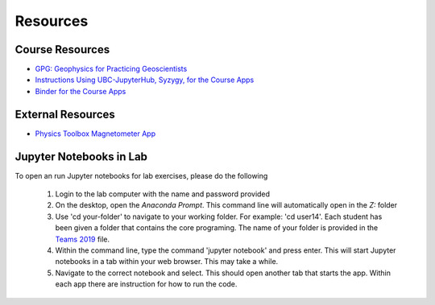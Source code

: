 .. _resources:

Resources
=========

Course Resources
----------------

- `GPG: Geophysics for Practicing Geoscientists <http://gpg.geosci.xyz/>`_

- `Instructions Using UBC-JupyterHub, Syzygy, for the Course Apps <https://github.com/ubcgif/eosc350website/raw/master/assets/Instruction_using_Sygzy_(UBC-JupyterHub).pdf>`_

- `Binder for the Course Apps <https://mybinder.org/v2/gh/geoscixyz/gpgLabs/master?filepath=notebooks%2Findex.ipynb>`_


External Resources
------------------

- `Physics Toolbox Magnetometer App <https://itunes.apple.com/ca/app/physics-toolbox-magnetometer/id1003749103?mt=8>`_



Jupyter Notebooks in Lab
------------------------

To open an run Jupyter notebooks for lab exercises, please do the following

    1. Login to the lab computer with the name and password provided

    2. On the desktop, open the *Anaconda Prompt*. This command line will automatically open in the *Z:* folder

    3. Use 'cd your-folder' to navigate to your working folder. For example: 'cd user14'. Each student has been given a folder that contains the core programing. The name of your folder is provided in the `Teams 2019`_ file.

    4. Within the command line, type the command 'jupyter notebook' and press enter. This will start Jupyter notebooks in a tab within your web browser. This may take a while.

    5. Navigate to the correct notebook and select. This should open another tab that starts the app. Within each app there are instruction for how to run the code.

















.. _Teams 2019: https://github.com/ubcgif/eosc350website/raw/master/assets/2019/Teams.txt